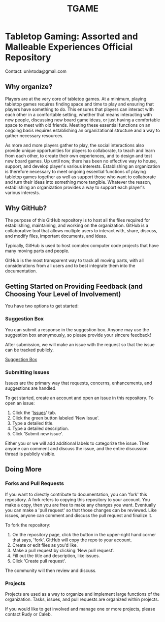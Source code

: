 #+TITLE: TGAME
* Tabletop Gaming: Assorted and Malleable Experiences Official Repository

  Contact: unlvtoda@gmail.com
  
** Why organize?

  Players are at the very core of tabletop games.
  At a minimum, playing tabletop games requires finding space and time to play and ensuring that players have something to do.
  This ensures that players can interact with each other in a comfortable setting, whether that means interacting with new people, discussing new board game ideas, or just having a comfortable space to meet with old friends.
  Meeting these essential functions on an ongoing basis requires establishing an organizational structure and a way to gather necessary resources.
  
  As more and more players gather to play, the social interactions also provide unique opportunities for players to collaborate, to teach and learn from each other, to create their own experiences, and to design and test new board games.
  Up until now, there has been no effective way to house, support, and develop player's various interests.
  Establishing an organization is therefore necessary to meet ongoing essential functions of playing tabletop games together as well as support those who want to collaborate and turn their ideas into something more tangible.
  Whatever the reason, establishing an organization provides a way to support each player's various interests.
    
** Why GitHub?

  The purpose of this GitHub repository is to host all the files required for establishing, maintaining, and working on the organization.
  GitHub is a collaborative tool that allows multiple users to interact with, share, discuss, and modify files, important documents, and ideas. 
  
  Typically, GitHub is used to host complex computer code projects that have many moving parts and people. 

  GitHub is the most transparent way to track all moving parts, with all considerations from all users and to best integrate them into the documentation.

** Getting Started on Providing Feedback (and Choosing Your Level of Involvement)

You have two options to get started:

*** Suggestion Box
You can submit a response in the suggestion box. Anyone may use the suggestion box anonymously, so please provide your sincere feedback! 

After submission, we will make an issue with the request so that the issue can be tracked publicly.

[[https://forms.gle/vPe3dBW6jM1tnogB6][Suggestion Box]]

*** Submitting Issues

Issues are the primary way that requests, concerns, enhancements, and suggestions are handled.

To get started, create an account and open an issue in this repository.  To open an issue:

1. Click the '[[https://github.com/calebjpicker/TODA/issues][Issues]]' tab.  
2. Click the green button labeled 'New Issue'.
3. Type a detailed title.
4. Type a detailed description.
5. Click 'Submit new issue'.

Either you or we will add additional labels to categorize the issue.
Then anyone can comment and discuss the issue, and the entire discussion thread is publicly visible.

** Doing More
*** Forks and Pull Requests
If you want to directly contribute to documentation, you can 'fork' this repository.
A fork refers to copying this repository to your account.
You make a copy, then you are free to make any changes you want.
Eventually you can make a 'pull request' so that those changes can be reviewed.
Like issues, anyone can comment and discuss the pull request and finalize it.

To fork the repository:

1. On the repository page, click the button in the upper-right hand corner that says, 'fork'. GitHub will copy the repo to your account.
2. Create or edit files as you'd like.
3. Make a pull request by clicking 'New pull request'.
4. Fill out the title and description, like issues.
5. Click 'Create pull request'.

The community will then review and discuss.

*** Projects
Projects are used as a way to organize and implement large functions of the organization. Tasks, issues, and pull requests are organized within projects.

If you would like to get involved and manage one or more projects, please contact Rudy or Caleb.
